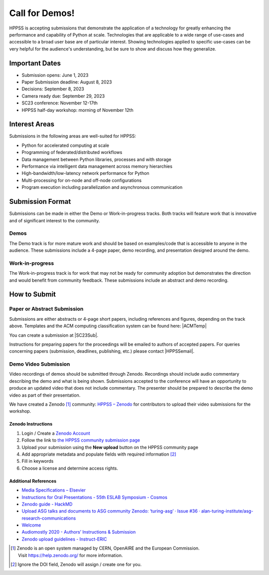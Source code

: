 Call for Demos!
+++++++++++++++

HPPSS is accepting submissions that demonstrate the application of a technology for greatly enhancing the performance
and capability of Python at scale. Technologies that are applicable to a wide range of use-cases and accessible
to a broad user base are of particular interest. Showing technologies applied to specific use-cases can be very
helpful for the audience's understanding, but be sure to show and discuss how they generalize.


Important Dates
===============

* Submission opens: June 1, 2023
* Paper Submission deadline: August 8, 2023
* Decisions: September 8, 2023
* Camera ready due: September 29, 2023
* SC23 conference: November 12-17th
* HPPSS half-day workshop: morning of November 12th


Interest Areas
==============

Submissions in the following areas are well-suited for HPPSS:

* Python for accelerated computing at scale
* Programming of federated/distributed workflows
* Data management between Python libraries, processes and with storage
* Performance via intelligent data management across memory hierarchies
* High-bandwidth/low-latency network performance for Python
* Multi-processing for on-node and off-node configurations
* Program execution including parallelization and asynchronous communication


Submission Format
=================

Submissions can be made in either the Demo or Work-in-progress tracks. Both tracks will feature work that is innovative
and of significant interest to the community.


Demos
-----

The Demo track is for more mature work and should be based on examples/code that is accessible to anyone in the
audience. These submissions include a 4-page paper, demo recording, and presentation designed around the demo.

Work-in-progress
----------------

The Work-in-progress track is for work that may not be ready for community adoption but demonstrates the direction
and would benefit from community feedback. These submissions include an abstract and demo recording.


How to Submit
=============

Paper or Abstract Submission
----------------------------

.. |SC23Sub| raw:: html

   <a href="https://submissions.supercomputing.org/?page=Submit&id=SC23WorkshopHPPSSSubmission&site=sc23" target="_blank">SC23 HPPSS Workshop Submissions</a>


.. |ACMTemp| raw:: html

   <a href="https://www.acm.org/publications/proceedings-template" target="_blank">https://www.acm.org/publications/proceedings-template</a>


.. |HPPSSemail| raw:: html

   <a mailto="sc-ws-hpcsysp@info.supercomputing.org" target="_blank">sc-ws-hpcsysp@info.supercomputing.org</a>

Submissions are either abstracts or 4-page short papers, including references and figures, depending on the track above.
Templates and the ACM computing classification system can be found here: |ACMTemp|

You can create a submission at |SC23Sub|.

Instructions for preparing papers for the proceedings will be emailed to authors of accepted papers. For queries
concerning papers (submission, deadlines, publishing, etc.) please contact |HPPSSemail|.


Demo Video Submission
---------------------

Video recordings of demos should be submitted through Zenodo. Recordings should include audio commentary describing
the demo and what is being shown. Submissions accepted to the conference will have an opportunity to produce an
updated video that does not include commentary. The presenter should be prepared to describe the demo video as part
of their presentation.

We have created a Zenodo [1]_ community: `HPPSS – Zenodo <https://zenodo.org/communities/hppss>`__ for contributors to
upload their video submissions for the workshop.

Zenodo Instructions
^^^^^^^^^^^^^^^^^^^

1. Login / Create a `Zenodo Account <https://zenodo.org/>`__
2. Follow the link to `the HPPSS community submission page <https://zenodo.org/communities/hppss>`__
3. Upload your submission using the **New upload** button on the HPPSS community page
4. Add appropriate metadata and populate fields with required information [2]_
5. Fill in keywords
6. Choose a license and determine access rights.

Additional References
^^^^^^^^^^^^^^^^^^^^^

-  `Media Specifications –
   Elsevier <https://www.elsevier.com/authors/policies-and-guidelines/artwork-and-media-instructions/media-specifications>`__
-  `Instructions for Oral Presentations - 55th ESLAB Symposium -
   Cosmos <https://www.cosmos.esa.int/web/planet-eslab-2023/instructions-for-oral-presentations>`__
-  `Zenodo guide -
   HackMD <https://hackmd.io/@investinopen/how-we-work/https%3A%2F%2Fhackmd.io%2F%40investinopen%2Fzenodo>`__
-  `Upload ASG talks and documents to ASG community Zenodo: ‘turing-asg’
   · Issue #36 ·
   alan-turing-institute/asg-research-communications <https://github.com/alan-turing-institute/asg-research-communications/issues/36>`__
-  `Welcome <https://coolstars21.github.io/zenodo.html>`__
-  `Audiomostly 2020 - Authors’ Instructions &
   Submission <https://audiomostly.com/2020/call/instructions/>`__
-  `Zenodo upload guidelines -
   Instruct-ERIC <https://instruct-eric.org/help/other/zenodo-upload-guidelines>`__

.. [1]
   Zenodo is an open system managed by CERN, OpenAIRE and the European
   Commission. Visit https://help.zenodo.org/ for more information.

.. [2]
   Ignore the DOI field, Zenodo will assign / create one for you.
